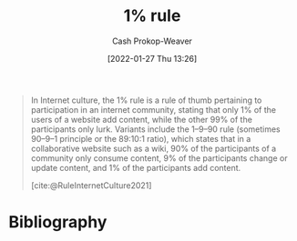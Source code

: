 :PROPERTIES:
:ID:       6db3dc17-f091-4c31-ab22-74d8ec0ebb5e
:LAST_MODIFIED: [2023-10-31 Tue 09:17]
:END:
#+title: 1% rule
#+hugo_custom_front_matter: :slug "6db3dc17-f091-4c31-ab22-74d8ec0ebb5e"
#+filetags: :concept:
#+author: Cash Prokop-Weaver
#+date: [2022-01-27 Thu 13:26]

#+begin_quote
In Internet culture, the 1% rule is a rule of thumb pertaining to participation in an internet community, stating that only 1% of the users of a website add content, while the other 99% of the participants only lurk. Variants include the 1–9–90 rule (sometimes 90–9–1 principle or the 89:10:1 ratio), which states that in a collaborative website such as a wiki, 90% of the participants of a community only consume content, 9% of the participants change or update content, and 1% of the participants add content.

[cite:@RuleInternetCulture2021]
#+end_quote

* Flashcards :noexport:
** Describe :fc:
:PROPERTIES:
:CREATED: [2022-11-07 Mon 07:21]
:FC_CREATED: 2022-11-07T15:22:49Z
:FC_TYPE:  double
:ID:       0fbf38cf-a922-48e4-9e59-7ae7cbff2384
:END:
:REVIEW_DATA:
| position | ease | box | interval | due                  |
|----------+------+-----+----------+----------------------|
| front    | 2.80 |   7 |   326.95 | 2024-04-21T15:03:03Z |
| back     | 2.50 |   7 |   188.53 | 2023-11-14T05:27:00Z |
:END:

[[id:6db3dc17-f091-4c31-ab22-74d8ec0ebb5e][1% rule]]

*** Back
A rule of thumb that only [...]% of the users of a website add content while the other [...]% only lurk.
*** Source
[cite:@RuleInternetCulture2021]
* Bibliography
#+print_bibliography:
